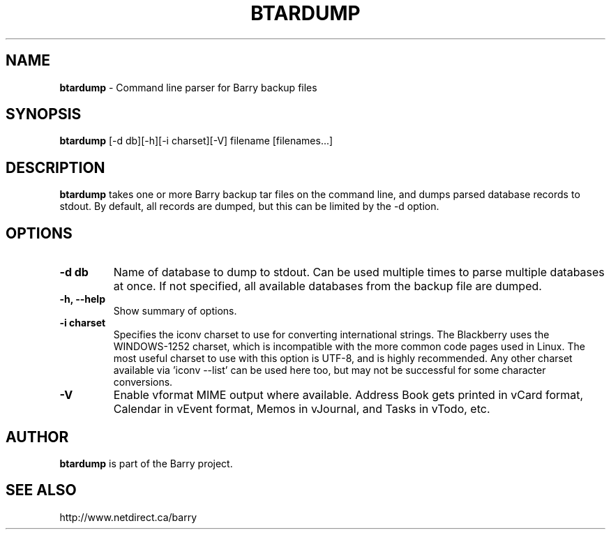 .\"                                      Hey, EMACS: -*- nroff -*-
.\" First parameter, NAME, should be all caps
.\" Second parameter, SECTION, should be 1-8, maybe w/ subsection
.\" other parameters are allowed: see man(7), man(1)
.TH BTARDUMP 1 "December 7, 2010"
.\" Please adjust this date whenever revising the manpage.
.\"
.\" Some roff macros, for reference:
.\" .nh        disable hyphenation
.\" .hy        enable hyphenation
.\" .ad l      left justify
.\" .ad b      justify to both left and right margins
.\" .nf        disable filling
.\" .fi        enable filling
.\" .br        insert line break
.\" .sp <n>    insert n+1 empty lines
.\" for manpage-specific macros, see man(7)
.SH NAME
.B btardump
\- Command line parser for Barry backup files
.SH SYNOPSIS
.B btardump
[-d db][-h][-i charset][-V] filename [filenames...]
.SH DESCRIPTION
.PP
.B btardump
takes one or more Barry backup tar files on the command line, and
dumps parsed database records to stdout.  By default, all records
are dumped, but this can be limited by the -d option.
.SH OPTIONS
.TP
.B \-d db
Name of database to dump to stdout.  Can be used multiple times
to parse multiple databases at once.  If not specified, all available
databases from the backup file are dumped.
.TP
.B \-h, \-\-help
Show summary of options.
.TP
.B \-i charset
Specifies the iconv charset to use for converting international strings.
The Blackberry uses the WINDOWS-1252 charset, which is incompatible with
the more common code pages used in Linux.  The most useful charset to use
with this option is UTF-8, and is highly recommended.  Any other charset
available via 'iconv --list' can be used here too, but may not be
successful for some character conversions.
.TP
.B \-V
Enable vformat MIME output where available.  Address Book gets printed
in vCard format, Calendar in vEvent format, Memos in vJournal, and
Tasks in vTodo, etc.

.SH AUTHOR
.nh
.B btardump
is part of the Barry project.
.SH SEE ALSO
.PP
http://www.netdirect.ca/barry


